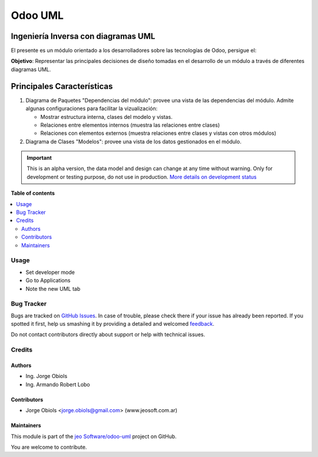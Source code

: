 ========
Odoo UML
========

.. !!!!!!!!!!!!!!!!!!!!!!!!!!!!!!!!!!!!!!!!!!!!!!!!!!!!
   !! This file is generated by oca-gen-addon-readme !!
   !! changes will be overwritten.                   !!
   !!!!!!!!!!!!!!!!!!!!!!!!!!!!!!!!!!!!!!!!!!!!!!!!!!!!

.. |badge1| image:: https://img.shields.io/badge/maturity-Alpha-red.png
    :target: https://odoo-community.org/page/development-status
    :alt: Alpha
.. |badge2| image:: https://img.shields.io/badge/github-jeo Software%2Fodoo--uml-lightgray.png?logo=github
    :target: https://github.com/jeo Software/odoo-uml/tree/11.0/odoo_uml
    :alt: jeo Software/odoo-uml

|badge1| |badge2| 

Ingeniería Inversa con diagramas UML
------------------------------------

El presente es un módulo orientado a los desarrolladores sobre las tecnologías de Odoo, persigue el:

**Objetivo**: Representar las principales decisiones de diseño tomadas en el 
desarrollo de un módulo a través de diferentes diagramas UML.

Principales Características
---------------------------

#.  Diagrama de Paquetes "Dependencias del módulo": provee una vista de las 
    dependencias del módulo. Admite algunas configuraciones para facilitar la
    vizualización:

    - Mostrar estructura interna, clases del modelo y vistas.
    - Relaciones entre elementos internos (muestra las relaciones entre clases)
    - Relaciones con elementos externos (muestra relaciones entre clases y vistas
      con otros módulos)

#.  Diagrama de Clases "Modelos": provee una vista de los datos gestionados en el módulo.

.. IMPORTANT::
   This is an alpha version, the data model and design can change at any time without warning.
   Only for development or testing purpose, do not use in production.
   `More details on development status <https://odoo-community.org/page/development-status>`_

**Table of contents**

.. contents::
   :local:

Usage
=====

- Set developer mode
- Go to Applications
- Note the new UML tab

Bug Tracker
===========

Bugs are tracked on `GitHub Issues <https://github.com/jeo Software/odoo-uml/issues>`_.
In case of trouble, please check there if your issue has already been reported.
If you spotted it first, help us smashing it by providing a detailed and welcomed
`feedback <https://github.com/jeo Software/odoo-uml/issues/new?body=module:%20odoo_uml%0Aversion:%2011.0%0A%0A**Steps%20to%20reproduce**%0A-%20...%0A%0A**Current%20behavior**%0A%0A**Expected%20behavior**>`_.

Do not contact contributors directly about support or help with technical issues.

Credits
=======

Authors
~~~~~~~

* Ing. Jorge Obiols
* Ing. Armando Robert Lobo

Contributors
~~~~~~~~~~~~

* Jorge Obiols <jorge.obiols@gmail.com> (www.jeosoft.com.ar)

Maintainers
~~~~~~~~~~~

This module is part of the `jeo Software/odoo-uml <https://github.com/jeo Software/odoo-uml/tree/11.0/odoo_uml>`_ project on GitHub.

You are welcome to contribute.

